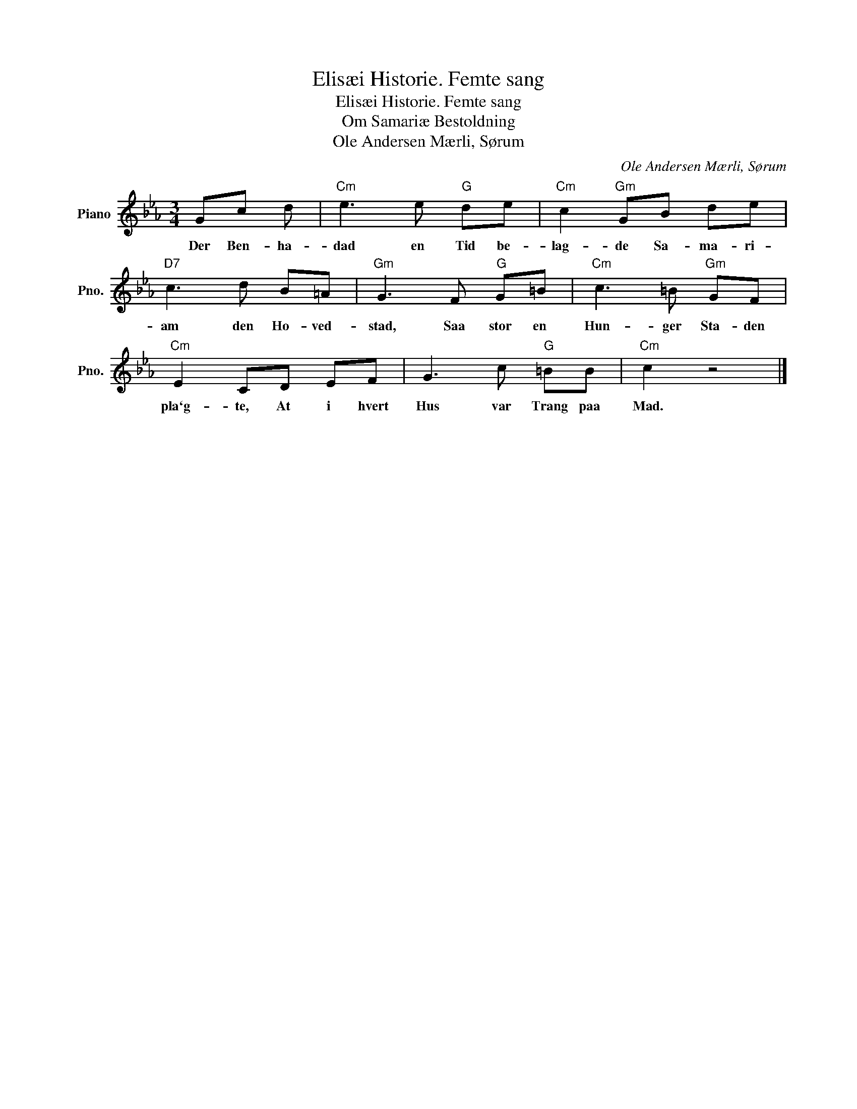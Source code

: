 X:1
T:Elisæi Historie. Femte sang
T:Elisæi Historie. Femte sang
T:Om Samariæ Bestoldning 
T:Ole Andersen Mærli, Sørum
C:Ole Andersen Mærli, Sørum
L:1/8
M:3/4
K:Eb
V:1 treble nm="Piano" snm="Pno."
V:1
 Gc d |"Cm" e3 e"G" de |"Cm" c2"Gm" GB de |"D7" c3 d B=A |"Gm" G3 F"G" G=B |"Cm" c3 =B"Gm" GF | %6
w: Der Ben- ha-|dad en Tid be-|lag- de Sa- ma- ri-|am den Ho- ved-|stad, Saa stor en|Hun- ger Sta- den|
"Cm" E2 CD EF | G3 c"G" =BB |"Cm" c2 z4 |] %9
w: pla`g- te, At i hvert|Hus var Trang paa|Mad.|

